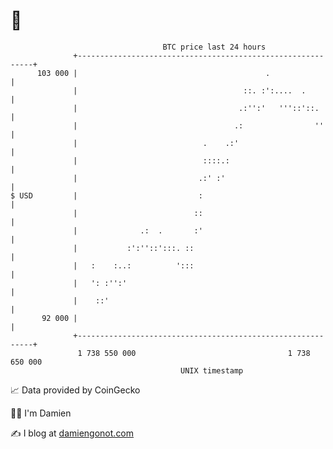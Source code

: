 * 👋

#+begin_example
                                     BTC price last 24 hours                    
                 +------------------------------------------------------------+ 
         103 000 |                                          .                 | 
                 |                                     ::. :':....  .         | 
                 |                                    .:'':'   '''::'::.      | 
                 |                                   .:                ''     | 
                 |                            .    .:'                        | 
                 |                            ::::.:                          | 
                 |                           .:' :'                           | 
   $ USD         |                           :                                | 
                 |                          ::                                | 
                 |              .:  .       :'                                | 
                 |           :':''::':::. ::                                  | 
                 |   :    :..:          ':::                                  | 
                 |   ': :'':'                                                 | 
                 |    ::'                                                     | 
          92 000 |                                                            | 
                 +------------------------------------------------------------+ 
                  1 738 550 000                                  1 738 650 000  
                                         UNIX timestamp                         
#+end_example
📈 Data provided by CoinGecko

🧑‍💻 I'm Damien

✍️ I blog at [[https://www.damiengonot.com][damiengonot.com]]
